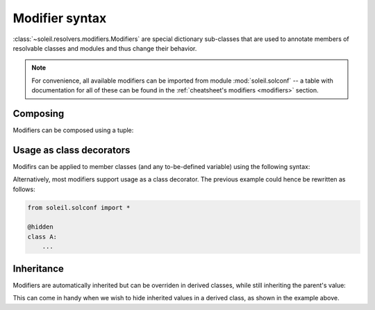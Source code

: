 
.. _modifier syntax:

Modifier syntax
----------------------

:class:`~soleil.resolvers.modifiers.Modifiers` are special dictionary sub-classes that are used to annotate members of resolvable classes and modules and thus change their behavior.

.. note::

   For convenience, all available modifiers can be imported from module  :mod:`soleil.solconf` -- a table with documentation for all of these can be found in the :ref:`cheatsheet's modifiers <modifiers>` section.


Composing
^^^^^^^^^^^^^^^^^^^^^^^^^^^^^^^^^^^^^

Modifiers can be composed using a tuple:

.. testcode::

   from soleil.solconf import *

   class A:
       a:(hidden,name('__a__'),cast(int)) = '3'

Usage as class decorators
^^^^^^^^^^^^^^^^^^^^^^^^^^^

Modifirs can be applied to member classes (and any to-be-defined variable) using the following syntax:

.. testcode::

   from soleil.solconf import *

   A:hidden

   class A:
       ...

Alternatively, most modifiers support usage as a class decorator. The previous example could hence be rewritten as follows:

.. code-block::

   from soleil.solconf import *

   @hidden
   class A:
       ...

Inheritance
^^^^^^^^^^^^^^^

Modifiers are automatically inherited but can be overriden in derived classes, while still inheriting the parent's value:

.. testcode::

    from soleil.solconf import *

    class A:
         type: as_type = lambda a: a+1
         a:visible = 1

    class B(A):
         type: as_type = lambda : 2
         a:hidden

    assert B.a == 1

This can come in handy when we wish to hide inherited values in a derived class, as shown in the example above.


